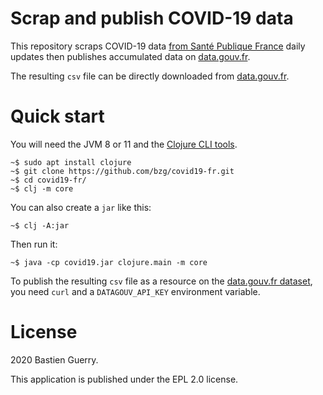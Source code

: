 * Scrap and publish COVID-19 data

This repository scraps COVID-19 data [[https://www.santepubliquefrance.fr/maladies-et-traumatismes/maladies-et-infections-respiratoires/infection-a-coronavirus/articles/infection-au-nouveau-coronavirus-sars-cov-2-covid-19-france-et-monde][from Santé Publique France]] daily
updates then publishes accumulated data on [[https://www.data.gouv.fr/fr/admin/dataset/5e689ada634f4177317e4820/][data.gouv.fr]].

The resulting =csv= file can be directly downloaded from [[https://static.data.gouv.fr/resources/cas-confirmes-dinfection-au-covid-19-par-region/20200311-182744/covid19.csv][data.gouv.fr]].

* Quick start

You will need the JVM 8 or 11 and the [[https://clojure.org/guides/deps_and_cli][Clojure CLI tools]].

: ~$ sudo apt install clojure
: ~$ git clone https://github.com/bzg/covid19-fr.git
: ~$ cd covid19-fr/
: ~$ clj -m core

You can also create a =jar= like this:

: ~$ clj -A:jar

Then run it:

: ~$ java -cp covid19.jar clojure.main -m core

To publish the resulting =csv= file as a resource on the [[https://www.data.gouv.fr/fr/admin/dataset/5e689ada634f4177317e4820][data.gouv.fr
dataset]], you need =curl= and a =DATAGOUV_API_KEY= environment variable.

* License

2020 Bastien Guerry.

This application is published under the EPL 2.0 license.
